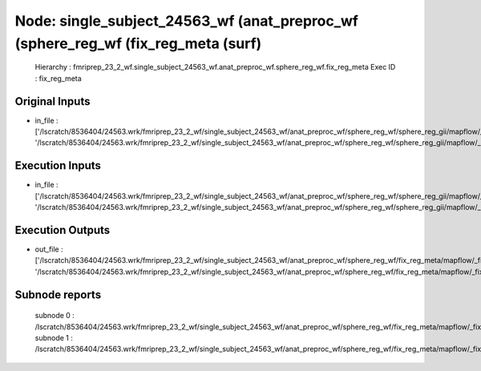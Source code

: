 Node: single_subject_24563_wf (anat_preproc_wf (sphere_reg_wf (fix_reg_meta (surf)
==================================================================================


 Hierarchy : fmriprep_23_2_wf.single_subject_24563_wf.anat_preproc_wf.sphere_reg_wf.fix_reg_meta
 Exec ID : fix_reg_meta


Original Inputs
---------------


* in_file : ['/lscratch/8536404/24563.wrk/fmriprep_23_2_wf/single_subject_24563_wf/anat_preproc_wf/sphere_reg_wf/sphere_reg_gii/mapflow/_sphere_reg_gii0/lh.sphere.reg_converted.gii', '/lscratch/8536404/24563.wrk/fmriprep_23_2_wf/single_subject_24563_wf/anat_preproc_wf/sphere_reg_wf/sphere_reg_gii/mapflow/_sphere_reg_gii1/rh.sphere.reg_converted.gii']


Execution Inputs
----------------


* in_file : ['/lscratch/8536404/24563.wrk/fmriprep_23_2_wf/single_subject_24563_wf/anat_preproc_wf/sphere_reg_wf/sphere_reg_gii/mapflow/_sphere_reg_gii0/lh.sphere.reg_converted.gii', '/lscratch/8536404/24563.wrk/fmriprep_23_2_wf/single_subject_24563_wf/anat_preproc_wf/sphere_reg_wf/sphere_reg_gii/mapflow/_sphere_reg_gii1/rh.sphere.reg_converted.gii']


Execution Outputs
-----------------


* out_file : ['/lscratch/8536404/24563.wrk/fmriprep_23_2_wf/single_subject_24563_wf/anat_preproc_wf/sphere_reg_wf/fix_reg_meta/mapflow/_fix_reg_meta0/lh.sphere.reg_converted.gii', '/lscratch/8536404/24563.wrk/fmriprep_23_2_wf/single_subject_24563_wf/anat_preproc_wf/sphere_reg_wf/fix_reg_meta/mapflow/_fix_reg_meta1/rh.sphere.reg_converted.gii']


Subnode reports
---------------


 subnode 0 : /lscratch/8536404/24563.wrk/fmriprep_23_2_wf/single_subject_24563_wf/anat_preproc_wf/sphere_reg_wf/fix_reg_meta/mapflow/_fix_reg_meta0/_report/report.rst
 subnode 1 : /lscratch/8536404/24563.wrk/fmriprep_23_2_wf/single_subject_24563_wf/anat_preproc_wf/sphere_reg_wf/fix_reg_meta/mapflow/_fix_reg_meta1/_report/report.rst

